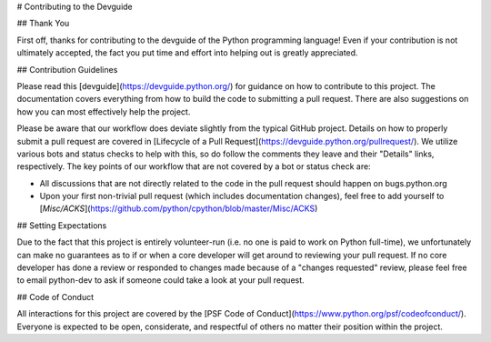 # Contributing to the Devguide

## Thank You

First off, thanks for contributing to the devguide of the Python programming
language! Even if your contribution is not ultimately accepted, the fact you
put time and effort into helping out is greatly appreciated.


## Contribution Guidelines

Please read this [devguide](https://devguide.python.org/) for
guidance on how to contribute to this project. The documentation covers
everything from how to build the code to submitting a pull request. There are
also suggestions on how you can most effectively help the project.

Please be aware that our workflow does deviate slightly from the typical GitHub
project. Details on how to properly submit a pull request are covered in
[Lifecycle of a Pull Request](https://devguide.python.org/pullrequest/).
We utilize various bots and status checks to help with this, so do follow the
comments they leave and their "Details" links, respectively. The key points of
our workflow that are not covered by a bot or status check are:

- All discussions that are not directly related to the code in the pull request
  should happen on bugs.python.org
- Upon your first non-trivial pull request (which includes documentation changes),
  feel free to add yourself to [`Misc/ACKS`](https://github.com/python/cpython/blob/master/Misc/ACKS)


## Setting Expectations

Due to the fact that this project is entirely volunteer-run (i.e. no one is paid
to work on Python full-time), we unfortunately can make no guarantees as to if
or when a core developer will get around to reviewing your pull request.
If no core developer has done a review or responded to changes made because of a
"changes requested" review, please feel free to email python-dev to ask if
someone could take a look at your pull request.


## Code of Conduct

All interactions for this project are covered by the
[PSF Code of Conduct](https://www.python.org/psf/codeofconduct/). Everyone is
expected to be open, considerate, and respectful of others no matter their
position within the project.